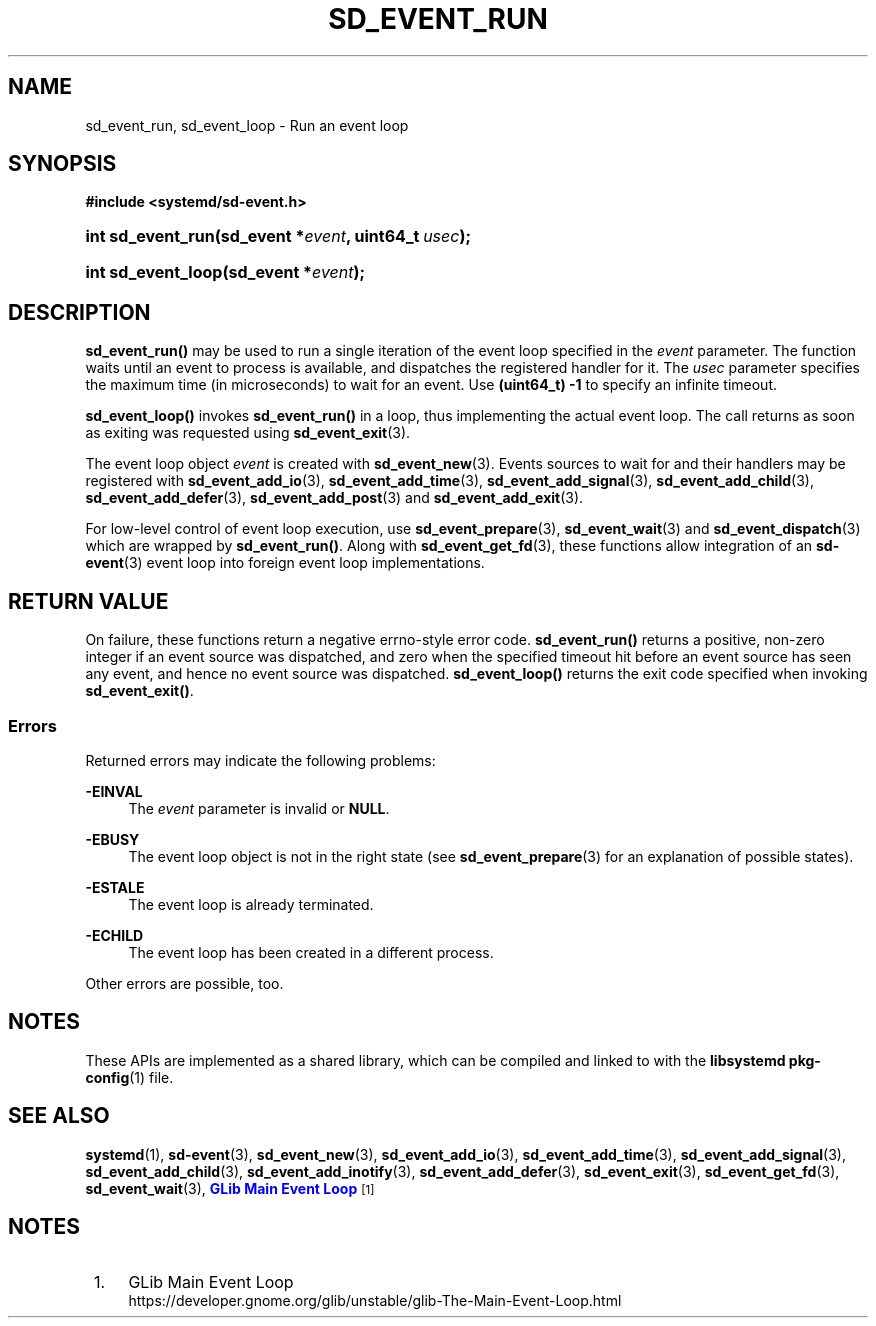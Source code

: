 '\" t
.TH "SD_EVENT_RUN" "3" "" "systemd 250" "sd_event_run"
.\" -----------------------------------------------------------------
.\" * Define some portability stuff
.\" -----------------------------------------------------------------
.\" ~~~~~~~~~~~~~~~~~~~~~~~~~~~~~~~~~~~~~~~~~~~~~~~~~~~~~~~~~~~~~~~~~
.\" http://bugs.debian.org/507673
.\" http://lists.gnu.org/archive/html/groff/2009-02/msg00013.html
.\" ~~~~~~~~~~~~~~~~~~~~~~~~~~~~~~~~~~~~~~~~~~~~~~~~~~~~~~~~~~~~~~~~~
.ie \n(.g .ds Aq \(aq
.el       .ds Aq '
.\" -----------------------------------------------------------------
.\" * set default formatting
.\" -----------------------------------------------------------------
.\" disable hyphenation
.nh
.\" disable justification (adjust text to left margin only)
.ad l
.\" -----------------------------------------------------------------
.\" * MAIN CONTENT STARTS HERE *
.\" -----------------------------------------------------------------
.SH "NAME"
sd_event_run, sd_event_loop \- Run an event loop
.SH "SYNOPSIS"
.sp
.ft B
.nf
#include <systemd/sd\-event\&.h>
.fi
.ft
.HP \w'int\ sd_event_run('u
.BI "int sd_event_run(sd_event\ *" "event" ", uint64_t\ " "usec" ");"
.HP \w'int\ sd_event_loop('u
.BI "int sd_event_loop(sd_event\ *" "event" ");"
.SH "DESCRIPTION"
.PP
\fBsd_event_run()\fR
may be used to run a single iteration of the event loop specified in the
\fIevent\fR
parameter\&. The function waits until an event to process is available, and dispatches the registered handler for it\&. The
\fIusec\fR
parameter specifies the maximum time (in microseconds) to wait for an event\&. Use
\fB(uint64_t) \-1\fR
to specify an infinite timeout\&.
.PP
\fBsd_event_loop()\fR
invokes
\fBsd_event_run()\fR
in a loop, thus implementing the actual event loop\&. The call returns as soon as exiting was requested using
\fBsd_event_exit\fR(3)\&.
.PP
The event loop object
\fIevent\fR
is created with
\fBsd_event_new\fR(3)\&. Events sources to wait for and their handlers may be registered with
\fBsd_event_add_io\fR(3),
\fBsd_event_add_time\fR(3),
\fBsd_event_add_signal\fR(3),
\fBsd_event_add_child\fR(3),
\fBsd_event_add_defer\fR(3),
\fBsd_event_add_post\fR(3)
and
\fBsd_event_add_exit\fR(3)\&.
.PP
For low\-level control of event loop execution, use
\fBsd_event_prepare\fR(3),
\fBsd_event_wait\fR(3)
and
\fBsd_event_dispatch\fR(3)
which are wrapped by
\fBsd_event_run()\fR\&. Along with
\fBsd_event_get_fd\fR(3), these functions allow integration of an
\fBsd-event\fR(3)
event loop into foreign event loop implementations\&.
.SH "RETURN VALUE"
.PP
On failure, these functions return a negative errno\-style error code\&.
\fBsd_event_run()\fR
returns a positive, non\-zero integer if an event source was dispatched, and zero when the specified timeout hit before an event source has seen any event, and hence no event source was dispatched\&.
\fBsd_event_loop()\fR
returns the exit code specified when invoking
\fBsd_event_exit()\fR\&.
.SS "Errors"
.PP
Returned errors may indicate the following problems:
.PP
\fB\-EINVAL\fR
.RS 4
The
\fIevent\fR
parameter is invalid or
\fBNULL\fR\&.
.RE
.PP
\fB\-EBUSY\fR
.RS 4
The event loop object is not in the right state (see
\fBsd_event_prepare\fR(3)
for an explanation of possible states)\&.
.RE
.PP
\fB\-ESTALE\fR
.RS 4
The event loop is already terminated\&.
.RE
.PP
\fB\-ECHILD\fR
.RS 4
The event loop has been created in a different process\&.
.RE
.PP
Other errors are possible, too\&.
.SH "NOTES"
.PP
These APIs are implemented as a shared library, which can be compiled and linked to with the
\fBlibsystemd\fR\ \&\fBpkg-config\fR(1)
file\&.
.SH "SEE ALSO"
.PP
\fBsystemd\fR(1),
\fBsd-event\fR(3),
\fBsd_event_new\fR(3),
\fBsd_event_add_io\fR(3),
\fBsd_event_add_time\fR(3),
\fBsd_event_add_signal\fR(3),
\fBsd_event_add_child\fR(3),
\fBsd_event_add_inotify\fR(3),
\fBsd_event_add_defer\fR(3),
\fBsd_event_exit\fR(3),
\fBsd_event_get_fd\fR(3),
\fBsd_event_wait\fR(3),
\m[blue]\fBGLib Main Event Loop\fR\m[]\&\s-2\u[1]\d\s+2
.SH "NOTES"
.IP " 1." 4
GLib Main Event Loop
.RS 4
\%https://developer.gnome.org/glib/unstable/glib-The-Main-Event-Loop.html
.RE
